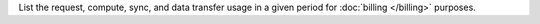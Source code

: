 List the request, compute, sync, and data transfer usage in a given period for :doc:`billing </billing>` purposes.